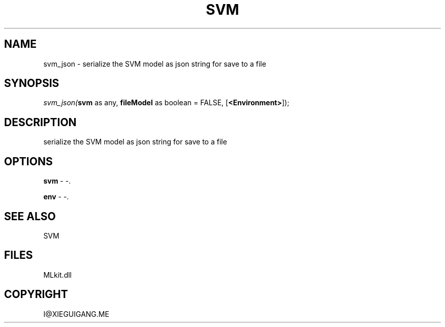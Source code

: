.\" man page create by R# package system.
.TH SVM 1 2000-Jan "svm_json" "svm_json"
.SH NAME
svm_json \- serialize the SVM model as json string for save to a file
.SH SYNOPSIS
\fIsvm_json(\fBsvm\fR as any, 
\fBfileModel\fR as boolean = FALSE, 
[\fB<Environment>\fR]);\fR
.SH DESCRIPTION
.PP
serialize the SVM model as json string for save to a file
.PP
.SH OPTIONS
.PP
\fBsvm\fB \fR\- -. 
.PP
.PP
\fBenv\fB \fR\- -. 
.PP
.SH SEE ALSO
SVM
.SH FILES
.PP
MLkit.dll
.PP
.SH COPYRIGHT
I@XIEGUIGANG.ME
